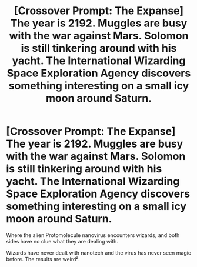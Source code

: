 #+TITLE: [Crossover Prompt: The Expanse] The year is 2192. Muggles are busy with the war against Mars. Solomon is still tinkering around with his yacht. The International Wizarding Space Exploration Agency discovers something interesting on a small icy moon around Saturn.

* [Crossover Prompt: The Expanse] The year is 2192. Muggles are busy with the war against Mars. Solomon is still tinkering around with his yacht. The International Wizarding Space Exploration Agency discovers something interesting on a small icy moon around Saturn.
:PROPERTIES:
:Author: 15_Redstones
:Score: 9
:DateUnix: 1592470363.0
:DateShort: 2020-Jun-18
:FlairText: Prompt
:END:
Where the alien Protomolecule nanovirus encounters wizards, and both sides have no clue what they are dealing with.

Wizards have never dealt with nanotech and the virus has never seen magic before. The results are weird².

